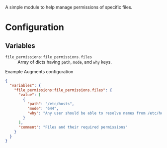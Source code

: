A simple module to help manage permissions of specific files.

* Configuration

** Variables
- =file_permissions:file_permissions.files= :: Array of dicts having =path=,  =mode=, and =why= keys.

#+caption: Example Augments configuration
#+begin_src json
  {
    "variables": {
      "file_permissions:file_permissions.files": {
        "value": [
          {
            "path": "/etc/hosts",
            "mode": "644",
            "why": "Any user should be able to resolve names from /etc/hosts"
          }
        ],
        "comment": "Files and their required permissions"
      }
    }
  }
#+end_src

